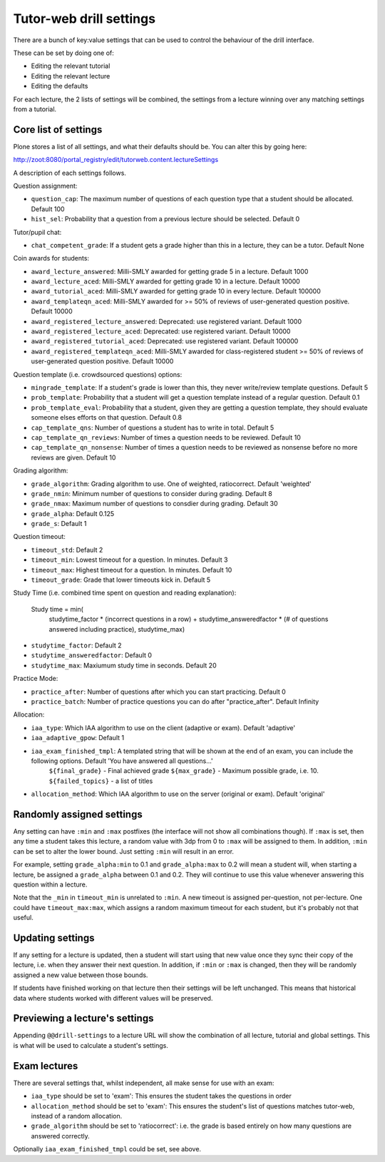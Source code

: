 Tutor-web drill settings
^^^^^^^^^^^^^^^^^^^^^^^^

There are a bunch of key:value settings that can be used to control the
behaviour of the drill interface.

These can be set by doing one of:

* Editing the relevant tutorial
* Editing the relevant lecture
* Editing the defaults

For each lecture, the 2 lists of settings will be combined, the settings from a
lecture winning over any matching settings from a tutorial.

Core list of settings
=====================

Plone stores a list of all settings, and what their defaults should be. You can alter this by going here:

http://zoot:8080/portal_registry/edit/tutorweb.content.lectureSettings

A description of each settings follows.

Question assignment:

* ``question_cap``: The maximum number of questions of each question type that a student should be allocated. Default 100
* ``hist_sel``: Probability that a question from a previous lecture should be selected. Default 0

Tutor/pupil chat:

* ``chat_competent_grade``: If a student gets a grade higher than this in a lecture, they can be a tutor. Default None

Coin awards for students:

* ``award_lecture_answered``: Milli-SMLY awarded for getting grade 5 in a lecture. Default 1000
* ``award_lecture_aced``: Milli-SMLY awarded for getting grade 10 in a lecture. Default 10000
* ``award_tutorial_aced``: Milli-SMLY awarded for getting grade 10 in every lecture. Default 100000
* ``award_templateqn_aced``: Milli-SMLY awarded for >= 50% of reviews of user-generated question positive. Default 10000
* ``award_registered_lecture_answered``: Deprecated: use registered variant. Default 1000
* ``award_registered_lecture_aced``: Deprecated: use registered variant. Default 10000
* ``award_registered_tutorial_aced``: Deprecated: use registered variant. Default 100000
* ``award_registered_templateqn_aced``: Milli-SMLY awarded for class-registered student >= 50% of reviews of user-generated question positive. Default 10000

Question template (i.e. crowdsourced questions) options:

* ``mingrade_template``: If a student's grade is lower than this, they never write/review template questions. Default 5
* ``prob_template``: Probability that a student will get a question template instead of a regular question. Default 0.1
* ``prob_template_eval``: Probability that a student, given they are getting a question template, they should evaluate someone elses efforts on that question. Default 0.8
* ``cap_template_qns``: Number of questions a student has to write in total. Default 5
* ``cap_template_qn_reviews``: Number of times a question needs to be reviewed. Default 10
* ``cap_template_qn_nonsense``: Number of times a question needs to be reviewed as nonsense before no more reviews are given. Default 10

Grading algorithm:

* ``grade_algorithm``: Grading algorithm to use. One of weighted, ratiocorrect. Default 'weighted'
* ``grade_nmin``: Minimum number of questions to consider during grading. Default 8
* ``grade_nmax``: Maximum number of questions to consdier during grading. Default 30
* ``grade_alpha``: Default 0.125
* ``grade_s``: Default 1

Question timeout:

* ``timeout_std``: Default 2
* ``timeout_min``: Lowest timeout for a question. In minutes. Default 3
* ``timeout_max``: Highest timeout for a question. In minutes. Default 10
* ``timeout_grade``: Grade that lower timeouts kick in. Default 5

Study Time (i.e. combined time spent on question and reading explanation):

  Study time = min(
      studytime_factor * (incorrect questions in a row) +
      studytime_answeredfactor * (# of questions answered including practice),
      studytime_max)

* ``studytime_factor``: Default 2
* ``studytime_answeredfactor``: Default 0
* ``studytime_max``: Maxiumum study time in seconds. Default 20

Practice Mode:

* ``practice_after``: Number of questions after which you can start practicing. Default 0
* ``practice_batch``: Number of practice questions you can do after "practice_after". Default Infinity

Allocation:

* ``iaa_type``: Which IAA algorithm to use on the client (adaptive or exam). Default 'adaptive'
* ``iaa_adaptive_gpow``: Default 1
* ``iaa_exam_finished_tmpl``: A templated string that will be shown at the end of an exam, you can include the following options. Default 'You have answered all questions...'
    ``${final_grade}`` - Final achieved grade
    ``${max_grade}`` - Maximum possible grade, i.e. 10.
    ``${failed_topics}`` - a list of titles
* ``allocation_method``: Which IAA algorithm to use on the server (original or exam). Default 'original'

Randomly assigned settings
==========================

Any setting can have ``:min`` and ``:max`` postfixes (the interface will not show
all combinations though). If ``:max`` is set, then any time a student takes this
lecture, a random value with 3dp from 0 to ``:max`` will be assigned to them. In
addition, ``:min`` can be set to alter the lower bound. Just setting ``:min`` will
result in an error.

For example, setting ``grade_alpha:min`` to 0.1 and ``grade_alpha:max`` to 0.2
will mean a student will, when starting a lecture, be assigned a
``grade_alpha`` between 0.1 and 0.2. They will continue to use this value
whenever answering this question within a lecture.

Note that the ``_min`` in ``timeout_min`` is unrelated to ``:min``. A new timeout is
assigned per-question, not per-lecture. One could have ``timeout_max:max``, which
assigns a random maximum timeout for each student, but it's probably not that
useful.

Updating settings
=================

If any setting for a lecture is updated, then a student will start using that
new value once they sync their copy of the lecture, i.e. when they answer their
next question. In addition, if ``:min`` or ``:max`` is changed, then they will
be randomly assigned a new value between those bounds.

If students have finished working on that lecture then their settings will be
left unchanged. This means that historical data where students worked with
different values will be preserved.

Previewing a lecture's settings
===============================

Appending ``@@drill-settings`` to a lecture URL will show the combination of
all lecture, tutorial and global settings. This is what will be used to
calculate a student's settings.

Exam lectures
=============

There are several settings that, whilst independent, all make sense for use with an exam:

* ``iaa_type`` should be set to 'exam': This ensures the student takes the questions in order
* ``allocation_method`` should be set to 'exam': This ensures the student's list of questions matches tutor-web, instead of a random allocation.
* ``grade_algorithm`` should be set to 'ratiocorrect': i.e. the grade is based entirely on how many questions are answered correctly.

Optionally ``iaa_exam_finished_tmpl`` could be set, see above.
